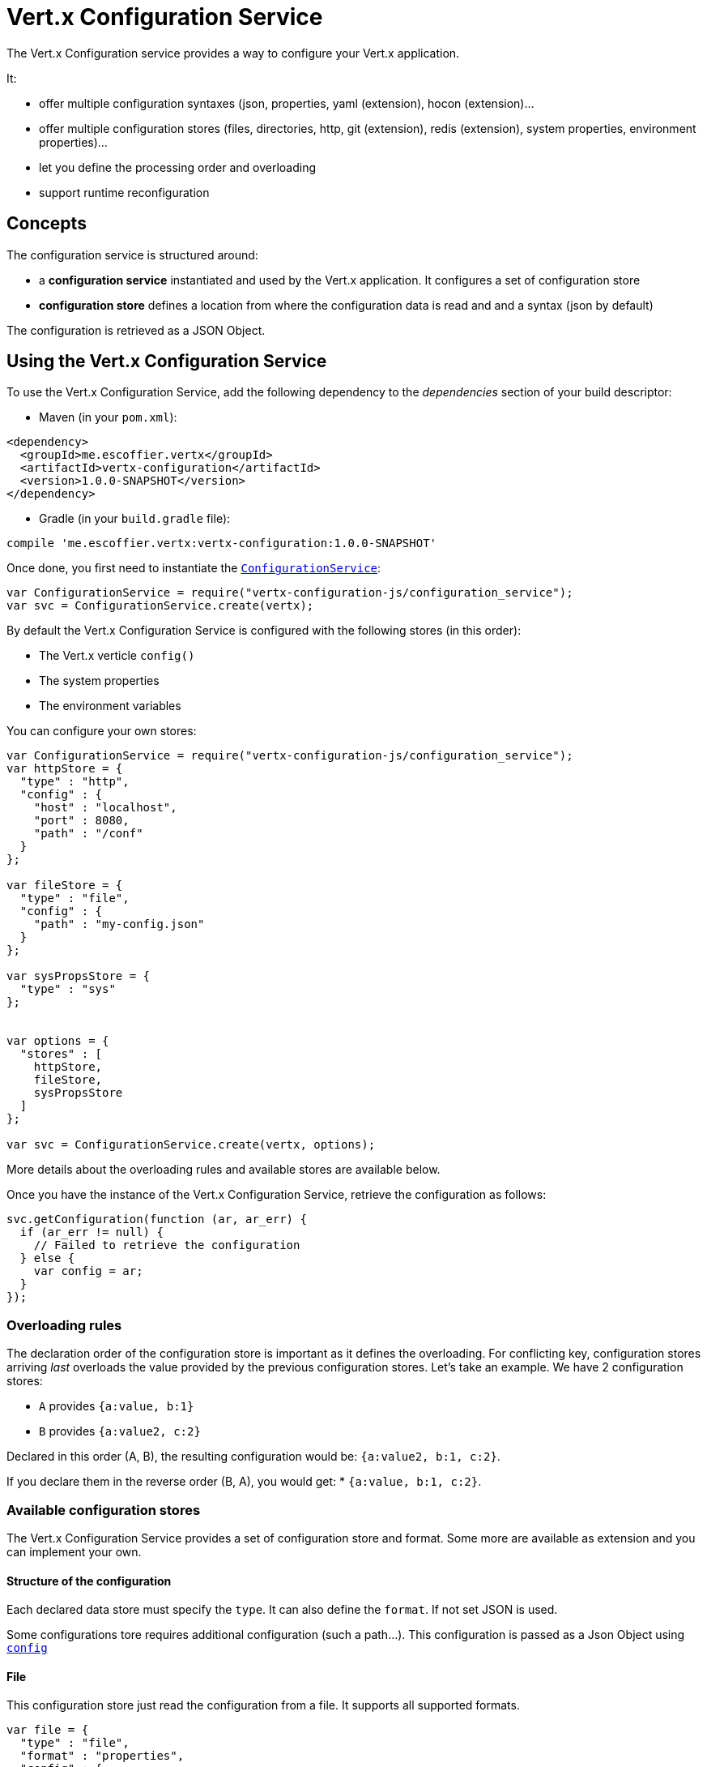= Vert.x Configuration Service

The Vert.x Configuration service provides a way to configure your Vert.x application.

It:

* offer multiple configuration syntaxes (json, properties, yaml (extension), hocon
(extension)...
* offer multiple configuration stores (files, directories, http, git (extension), redis
(extension), system properties, environment properties)...
* let you define the processing order and overloading
* support runtime reconfiguration

== Concepts

The configuration service is structured around:

* a **configuration service** instantiated and used by the Vert.x application. It
configures a set of configuration store
* **configuration store** defines a location from where the configuration data is read
and and a syntax (json by default)

The configuration is retrieved as a JSON Object.

== Using the Vert.x Configuration Service

To use the Vert.x Configuration Service, add the following dependency to the
_dependencies_ section of your build descriptor:

* Maven (in your `pom.xml`):

[source,xml,subs="+attributes"]
----
<dependency>
  <groupId>me.escoffier.vertx</groupId>
  <artifactId>vertx-configuration</artifactId>
  <version>1.0.0-SNAPSHOT</version>
</dependency>
----

* Gradle (in your `build.gradle` file):

[source,groovy,subs="+attributes"]
----
compile 'me.escoffier.vertx:vertx-configuration:1.0.0-SNAPSHOT'
----

Once done, you first need to instantiate the `link:../../jsdoc/module-vertx-configuration-js_configuration_service-ConfigurationService.html[ConfigurationService]`:

[source]
----
var ConfigurationService = require("vertx-configuration-js/configuration_service");
var svc = ConfigurationService.create(vertx);

----

By default the Vert.x Configuration Service is configured with the following stores (in
this order):

* The Vert.x verticle `config()`
* The system properties
* The environment variables


You can configure your own stores:

[source]
----
var ConfigurationService = require("vertx-configuration-js/configuration_service");
var httpStore = {
  "type" : "http",
  "config" : {
    "host" : "localhost",
    "port" : 8080,
    "path" : "/conf"
  }
};

var fileStore = {
  "type" : "file",
  "config" : {
    "path" : "my-config.json"
  }
};

var sysPropsStore = {
  "type" : "sys"
};


var options = {
  "stores" : [
    httpStore,
    fileStore,
    sysPropsStore
  ]
};

var svc = ConfigurationService.create(vertx, options);

----

More details about the overloading rules and available stores are available below.

Once you have the instance of the Vert.x Configuration Service, retrieve the configuration
as follows:

[source]
----
svc.getConfiguration(function (ar, ar_err) {
  if (ar_err != null) {
    // Failed to retrieve the configuration
  } else {
    var config = ar;
  }
});

----

=== Overloading rules

The declaration order of the configuration store is important as it defines the
overloading. For conflicting key, configuration stores arriving _last_ overloads the
value provided by the previous configuration stores. Let's take an example. We have 2
configuration stores:

* `A` provides `{a:value, b:1}`
* `B` provides `{a:value2, c:2}`

Declared in this order (A, B), the resulting configuration would be:
`{a:value2, b:1, c:2}`.

If you declare them in the reverse order (B, A), you would get: * `{a:value, b:1, c:2}`.

=== Available configuration stores

The Vert.x Configuration Service provides a set of configuration store and format.
Some more are available as extension and you can implement your own.

==== Structure of the configuration

Each declared data store must specify the `type`. It can also define the `format`. If
not set JSON is used.

Some configurations tore requires additional configuration (such a path...). This
configuration is passed as a Json Object using `link:../dataobjects.html#ConfigurationStoreOptions#setConfig[config]`

==== File

This configuration store just read the configuration from a file. It supports all
supported formats.

[source, js]
----
var file = {
  "type" : "file",
  "format" : "properties",
  "config" : {
    "path" : "path-to-file.properties"
  }
};

----

The `path` configuration is required.

==== JSON

The JSON configuration store just serves the given JSON config as it is.

[source, js]
----
var json = {
  "type" : "json",
  "config" : {
    "key" : "value"
  }
};

----

The only supported format for this configuration store is JSON.

==== Environment Variables

This configuration store maps environment variables to a Json Object contributed to
the global configuration.

[source, js]
----
var json = {
  "type" : "env"
};

----

This configuration store does not support the `format` configuration.

==== System Properties

This configuration store maps system properties to a Json Object contributed to the
global configuration.

[source, js]
----
var json = {
  "type" : "sys",
  "config" : {
    "cache" : "false"
  }
};

----

This configuration store does not support the `format` configuration.

You can configure the `cache` attribute (`true` by default) let you decide whether or
not it caches the system properties on the first access and does not reload them.

==== HTTP

This configuration stores retrieves the configuration from a HTTP location. It can use
any supported format.

[source, js]
----
var http = {
  "type" : "http",
  "config" : {
    "host" : "localhost",
    "port" : 8080,
    "path" : "/A"
  }
};

----

It creates a Vert.x HTTP Client with the store configuration (see next snippet). To
ease the configuration, you can also configure the `host`, `port` and `path` with the
`host`, `port` and `path`
properties.

[source, js]
----
var http = {
  "type" : "http",
  "config" : {
    "defaultHost" : "localhost",
    "defaultPort" : 8080,
    "ssl" : true,
    "path" : "/A"
  }
};

----

==== Event Bus

This event bus configuration stores receives the configuration from the event bus. This
stores let you distribute your configuration among your local and distributed components.

[source, js]
----
var eb = {
  "type" : "event-bus",
  "config" : {
    "address" : "address-getting-the-conf"
  }
};

----

This configuration store supports any type of format.

==== Directory

This configuration store is similar to the `file` configuration store, but instead of
reading a single file, read several files from a directory.

This configuration store configuration requires:

* a `path` - the root directory in which files are located
* at least one `fileset` - an object to select the files

Each `fileset` contains:
* a `pattern` : a Ant style pattern to select files. The pattern is applied on the
relative path of the files location in the directory.
* an optional `format` indicating the format of the files (each fileset can use a
different format, BUT files in a fileset must share the same format).

[source, js]
----
var dir = {
  "type" : "directory",
  "config" : {
    "path" : "config",
    "filesets" : [
      {
        "pattern" : "dir/*json"
      },
      {
        "pattern" : "dir/*.properties",
        "format" : "properties"
      }
    ]
  }
};

----

=== Listening for configuration changes

The configuration service periodically retrieve the configuration and if the outcome
is different from the current one, your application can be reconfigured. By default the
configuration is reloaded every 5 seconds.

[source, js]
----
var Vertx = require("vertx-js/vertx");
var ConfigurationService = require("vertx-configuration-js/configuration_service");
var options = {
  "scanPeriod" : 2000,
  "stores" : [
    store1,
    store2
  ]
};

var svc = ConfigurationService.create(Vertx.vertx(), options);
svc.getConfiguration(function (json, json_err) {
  // Initial retrieval of the configuration
});

svc.listen(function (change) {
  // Previous configuration
  var previous = change.previousConfiguration;
  // New configuration
  var conf = change.newConfiguration;
});

----

=== Retrieving the last retrieved configuration

You can retrieved the last retrieved configuration without "waiting" to be retrieved
using:

[source, js]
----
var last = svc.getCachedConfiguration();

----

=== Reading configuration as a stream

The `link:../../jsdoc/module-vertx-configuration-js_configuration_service-ConfigurationService.html[ConfigurationService]` provide a way to access the stream of configuration.
It's a `link:../../jsdoc/module-vertx-js_read_stream-ReadStream.html[ReadStream]` of `JsonObject`. By registering the right
set of handlers you are notified:

* when a new configuration is retrieved
* when an error occur while retrieving a configuration
* when the configuraiton service is close (the
`link:../../jsdoc/module-vertx-configuration-js_configuration_stream-ConfigurationStream.html#endHandler[endHandler]` is called).

[source, js]
----
var Vertx = require("vertx-js/vertx");
var ConfigurationService = require("vertx-configuration-js/configuration_service");
var options = {
  "scanPeriod" : 2000,
  "stores" : [
    store1,
    store2
  ]
};

var svc = ConfigurationService.create(Vertx.vertx(), options);
svc.configurationStream().endHandler(function (v) {
  // Service closed
}).exceptionHandler(function (t) {
  // an error has been caught while retrieving the configuration
}).handler(function (conf) {
  // the configuration
});


----

=== Extending the configuration service

You can extend the configuration by implementing:

* the `io.vertx.ext.configuration.spi.ConfigurationProcessor` SPI to add support for a
format
* the `io.vertx.ext.configuration.spi.ConfigurationStoreFactory` SPI to add support for
configuration store (place from where the configuration data is retrieved)